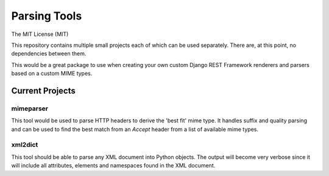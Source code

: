 *************
Parsing Tools
*************

.. image:: http://img.shields.io/pypi/v/parsing_tools.svg
    :target: https://pypi.python.org/pypi/parsing_tools
    :alt: PyPI Version

.. image:: https://img.shields.io/pypi/pyversions/parsing_tools.svg
    :target: https://pypi.python.org/pypi/parsing_tools
    :alt: PY Versions

.. image:: https://travis-ci.org/cnobile2012/parsing_tools.svg?branch=master
    :target: https://travis-ci.org/cnobile2012/parsing_tools
    :alt: Build Status

.. image:: http://img.shields.io/coveralls/cnobile2012/parsing_tools/master.svg?branch=master
    :target: https://coveralls.io/r/cnobile2012/parsing_tools?branch=master
    :alt: Test Coverage

.. image:: https://img.shields.io/pypi/dm/parsing_tools.svg
    :target: https://pypi.python.org/pypi/parsing_tools
    :alt: PyPI Downloads

The MIT License (MIT)

This repository contains multiple small projects each of which can be used
separately. There are, at this point, no dependencies between them.

This would be a great package to use when creating your own custom Django
REST Framework renderers and parsers based on a custom MIME types.

Current Projects
================

mimeparser
----------

This tool would be used to parse HTTP headers to derive the 'best fit' mime
type. It handles suffix and quality parsing and can be used to find the best
match from an `Accept` header from a list of available mime types.

xml2dict
--------

This tool should be able to parse any XML document into Python objects. The
output will become very verbose since it will include all attributes,
elements and namespaces found in the XML document.
